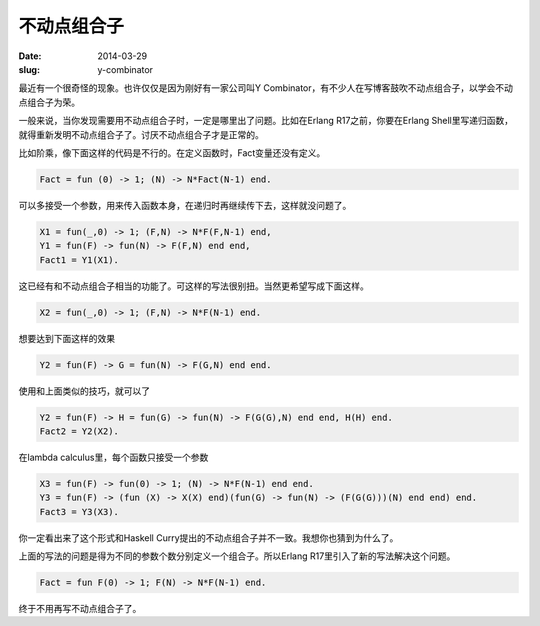 ============
不动点组合子
============

:date: 2014-03-29
:slug: y-combinator


最近有一个很奇怪的现象。也许仅仅是因为刚好有一家公司叫Y Combinator，有不少人在写博客鼓吹不动点组合子，以学会不动点组合子为荣。

.. more

一般来说，当你发现需要用不动点组合子时，一定是哪里出了问题。比如在Erlang R17之前，你要在Erlang Shell里写递归函数，就得重新发明不动点组合子了。讨厌不动点组合子才是正常的。

比如阶乘，像下面这样的代码是不行的。在定义函数时，Fact变量还没有定义。

.. code:: erlang

    Fact = fun (0) -> 1; (N) -> N*Fact(N-1) end.

可以多接受一个参数，用来传入函数本身，在递归时再继续传下去，这样就没问题了。

.. code:: erlang

    X1 = fun(_,0) -> 1; (F,N) -> N*F(F,N-1) end,
    Y1 = fun(F) -> fun(N) -> F(F,N) end end,
    Fact1 = Y1(X1).


这已经有和不动点组合子相当的功能了。可这样的写法很别扭。当然更希望写成下面这样。

.. code:: erlang

    X2 = fun(_,0) -> 1; (F,N) -> N*F(N-1) end.

想要达到下面这样的效果

.. code:: erlang

    Y2 = fun(F) -> G = fun(N) -> F(G,N) end end.

使用和上面类似的技巧，就可以了

.. code:: erlang

    Y2 = fun(F) -> H = fun(G) -> fun(N) -> F(G(G),N) end end, H(H) end.
    Fact2 = Y2(X2).

在lambda calculus里，每个函数只接受一个参数

.. code:: erlang

    X3 = fun(F) -> fun(0) -> 1; (N) -> N*F(N-1) end end.
    Y3 = fun(F) -> (fun (X) -> X(X) end)(fun(G) -> fun(N) -> (F(G(G)))(N) end end) end.
    Fact3 = Y3(X3).

你一定看出来了这个形式和Haskell Curry提出的不动点组合子并不一致。我想你也猜到为什么了。

上面的写法的问题是得为不同的参数个数分别定义一个组合子。所以Erlang R17里引入了新的写法解决这个问题。

.. code:: erlang

    Fact = fun F(0) -> 1; F(N) -> N*F(N-1) end.

终于不用再写不动点组合子了。
